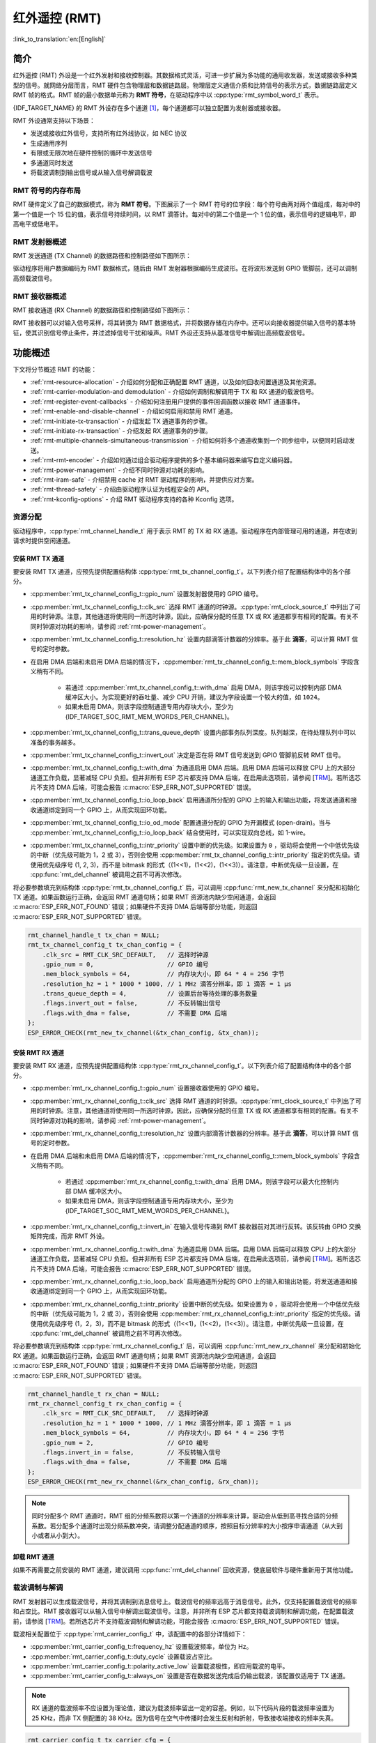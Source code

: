 红外遥控 (RMT)
================================

:link_to_translation:`en:[English]`

简介
------------

红外遥控 (RMT) 外设是一个红外发射和接收控制器。其数据格式灵活，可进一步扩展为多功能的通用收发器，发送或接收多种类型的信号。就网络分层而言，RMT 硬件包含物理层和数据链路层。物理层定义通信介质和比特信号的表示方式，数据链路层定义 RMT 帧的格式。RMT 帧的最小数据单元称为 **RMT 符号**，在驱动程序中以 :cpp:type:`rmt_symbol_word_t` 表示。

{IDF_TARGET_NAME} 的 RMT 外设存在多个通道 [1]_，每个通道都可以独立配置为发射器或接收器。

RMT 外设通常支持以下场景：

- 发送或接收红外信号，支持所有红外线协议，如 NEC 协议
- 生成通用序列
- 有限或无限次地在硬件控制的循环中发送信号
- 多通道同时发送
- 将载波调制到输出信号或从输入信号解调载波

RMT 符号的内存布局
^^^^^^^^^^^^^^^^^^^^^

RMT 硬件定义了自己的数据模式，称为 **RMT 符号**。下图展示了一个 RMT 符号的位字段：每个符号由两对两个值组成，每对中的第一个值是一个 15 位的值，表示信号持续时间，以 RMT 滴答计。每对中的第二个值是一个 1 位的值，表示信号的逻辑电平，即高电平或低电平。

.. packetdiag:: /../_static/diagrams/rmt/rmt_symbols.diag
    :caption: RMT 符号结构（L - 信号电平）
    :align: center

RMT 发射器概述
^^^^^^^^^^^^^^^^^^^^^^^^

RMT 发送通道 (TX Channel) 的数据路径和控制路径如下图所示：

.. blockdiag:: /../_static/diagrams/rmt/rmt_tx.diag
    :caption: RMT 发射器概述
    :align: center

驱动程序将用户数据编码为 RMT 数据格式，随后由 RMT 发射器根据编码生成波形。在将波形发送到 GPIO 管脚前，还可以调制高频载波信号。

RMT 接收器概述
^^^^^^^^^^^^^^^^^^^^^

RMT 接收通道 (RX Channel) 的数据路径和控制路径如下图所示：

.. blockdiag:: /../_static/diagrams/rmt/rmt_rx.diag
    :caption: RMT 接收器概述
    :align: center

RMT 接收器可以对输入信号采样，将其转换为 RMT 数据格式，并将数据存储在内存中。还可以向接收器提供输入信号的基本特征，使其识别信号停止条件，并过滤掉信号干扰和噪声。RMT 外设还支持从基准信号中解调出高频载波信号。

功能概述
-------------------

下文将分节概述 RMT 的功能：

- :ref:`rmt-resource-allocation` - 介绍如何分配和正确配置 RMT 通道，以及如何回收闲置通道及其他资源。
- :ref:`rmt-carrier-modulation-and demodulation` - 介绍如何调制和解调用于 TX 和 RX 通道的载波信号。
- :ref:`rmt-register-event-callbacks` - 介绍如何注册用户提供的事件回调函数以接收 RMT 通道事件。
- :ref:`rmt-enable-and-disable-channel` - 介绍如何启用和禁用 RMT 通道。
- :ref:`rmt-initiate-tx-transaction` - 介绍发起 TX 通道事务的步骤。
- :ref:`rmt-initiate-rx-transaction` - 介绍发起 RX 通道事务的步骤。
- :ref:`rmt-multiple-channels-simultaneous-transmission` - 介绍如何将多个通道收集到一个同步组中，以便同时启动发送。
- :ref:`rmt-rmt-encoder` - 介绍如何通过组合驱动程序提供的多个基本编码器来编写自定义编码器。
- :ref:`rmt-power-management` - 介绍不同时钟源对功耗的影响。
- :ref:`rmt-iram-safe` - 介绍禁用 cache 对 RMT 驱动程序的影响，并提供应对方案。
- :ref:`rmt-thread-safety` - 介绍由驱动程序认证为线程安全的 API。
- :ref:`rmt-kconfig-options` - 介绍 RMT 驱动程序支持的各种 Kconfig 选项。

.. _rmt-resource-allocation:

资源分配
^^^^^^^^^^^^^^^^^^^

驱动程序中，:cpp:type:`rmt_channel_handle_t` 用于表示 RMT 的 TX 和 RX 通道。驱动程序在内部管理可用的通道，并在收到请求时提供空闲通道。

安装 RMT TX 通道
~~~~~~~~~~~~~~~~~~~~~~

要安装 RMT TX 通道，应预先提供配置结构体 :cpp:type:`rmt_tx_channel_config_t`。以下列表介绍了配置结构体中的各个部分。

- :cpp:member:`rmt_tx_channel_config_t::gpio_num` 设置发射器使用的 GPIO 编号。
- :cpp:member:`rmt_tx_channel_config_t::clk_src` 选择 RMT 通道的时钟源。:cpp:type:`rmt_clock_source_t` 中列出了可用的时钟源。注意，其他通道将使用同一所选时钟源，因此，应确保分配的任意 TX 或 RX 通道都享有相同的配置。有关不同时钟源对功耗的影响，请参阅 :ref:`rmt-power-management`。
- :cpp:member:`rmt_tx_channel_config_t::resolution_hz` 设置内部滴答计数器的分辨率。基于此 **滴答**，可以计算 RMT 信号的定时参数。
- 在启用 DMA 后端和未启用 DMA 后端的情况下，:cpp:member:`rmt_tx_channel_config_t::mem_block_symbols` 字段含义稍有不同。

    - 若通过 :cpp:member:`rmt_tx_channel_config_t::with_dma` 启用 DMA，则该字段可以控制内部 DMA 缓冲区大小。为实现更好的吞吐量、减少 CPU 开销，建议为字段设置一个较大的值，如 ``1024``。
    - 如果未启用 DMA，则该字段控制通道专用内存块大小，至少为 {IDF_TARGET_SOC_RMT_MEM_WORDS_PER_CHANNEL}。

- :cpp:member:`rmt_tx_channel_config_t::trans_queue_depth` 设置内部事务队列深度。队列越深，在待处理队列中可以准备的事务越多。
- :cpp:member:`rmt_tx_channel_config_t::invert_out` 决定是否在将 RMT 信号发送到 GPIO 管脚前反转 RMT 信号。
- :cpp:member:`rmt_tx_channel_config_t::with_dma` 为通道启用 DMA 后端。启用 DMA 后端可以释放 CPU 上的大部分通道工作负载，显著减轻 CPU 负担。但并非所有 ESP 芯片都支持 DMA 后端，在启用此选项前，请参阅 [`TRM <{IDF_TARGET_TRM_EN_URL}#rmt>`__]。若所选芯片不支持 DMA 后端，可能会报告 :c:macro:`ESP_ERR_NOT_SUPPORTED` 错误。
- :cpp:member:`rmt_tx_channel_config_t::io_loop_back` 启用通道所分配的 GPIO 上的输入和输出功能，将发送通道和接收通道绑定到同一个 GPIO 上，从而实现回环功能。
- :cpp:member:`rmt_tx_channel_config_t::io_od_mode` 配置通道分配的 GPIO 为开漏模式 (open-drain)。当与 :cpp:member:`rmt_tx_channel_config_t::io_loop_back` 结合使用时，可以实现双向总线，如 1-wire。
- :cpp:member:`rmt_tx_channel_config_t::intr_priority` 设置中断的优先级。如果设置为 ``0`` ，驱动将会使用一个中低优先级的中断（优先级可能为 1，2 或 3），否则会使用 :cpp:member:`rmt_tx_channel_config_t::intr_priority` 指定的优先级。请使用优先级序号 (1, 2, 3)，而不是 bitmask 的形式（(1<<1)，(1<<2)，(1<<3)）。请注意，中断优先级一旦设置，在 :cpp:func:`rmt_del_channel` 被调用之前不可再次修改。

将必要参数填充到结构体 :cpp:type:`rmt_tx_channel_config_t` 后，可以调用 :cpp:func:`rmt_new_tx_channel` 来分配和初始化 TX 通道。如果函数运行正确，会返回 RMT 通道句柄；如果 RMT 资源池内缺少空闲通道，会返回 :c:macro:`ESP_ERR_NOT_FOUND` 错误；如果硬件不支持 DMA 后端等部分功能，则返回 :c:macro:`ESP_ERR_NOT_SUPPORTED` 错误。

.. code-block:: c

    rmt_channel_handle_t tx_chan = NULL;
    rmt_tx_channel_config_t tx_chan_config = {
        .clk_src = RMT_CLK_SRC_DEFAULT,   // 选择时钟源
        .gpio_num = 0,                    // GPIO 编号
        .mem_block_symbols = 64,          // 内存块大小，即 64 * 4 = 256 字节
        .resolution_hz = 1 * 1000 * 1000, // 1 MHz 滴答分辨率，即 1 滴答 = 1 µs
        .trans_queue_depth = 4,           // 设置后台等待处理的事务数量
        .flags.invert_out = false,        // 不反转输出信号
        .flags.with_dma = false,          // 不需要 DMA 后端
    };
    ESP_ERROR_CHECK(rmt_new_tx_channel(&tx_chan_config, &tx_chan));

安装 RMT RX 通道
~~~~~~~~~~~~~~~~~~~~~~

要安装 RMT RX 通道，应预先提供配置结构体 :cpp:type:`rmt_rx_channel_config_t`。以下列表介绍了配置结构体中的各个部分。

- :cpp:member:`rmt_rx_channel_config_t::gpio_num` 设置接收器使用的 GPIO 编号。
- :cpp:member:`rmt_rx_channel_config_t::clk_src` 选择 RMT 通道的时钟源。:cpp:type:`rmt_clock_source_t` 中列出了可用的时钟源。注意，其他通道将使用同一所选时钟源，因此，应确保分配的任意 TX 或 RX 通道都享有相同的配置。有关不同时钟源对功耗的影响，请参阅 :ref:`rmt-power-management`。
- :cpp:member:`rmt_rx_channel_config_t::resolution_hz` 设置内部滴答计数器的分辨率。基于此 **滴答**，可以计算 RMT 信号的定时参数。
- 在启用 DMA 后端和未启用 DMA 后端的情况下，:cpp:member:`rmt_rx_channel_config_t::mem_block_symbols` 字段含义稍有不同。

    - 若通过 :cpp:member:`rmt_rx_channel_config_t::with_dma` 启用 DMA，则该字段可以最大化控制内部 DMA 缓冲区大小。
    - 如果未启用 DMA，则该字段控制通道专用内存块大小，至少为 {IDF_TARGET_SOC_RMT_MEM_WORDS_PER_CHANNEL}。

- :cpp:member:`rmt_rx_channel_config_t::invert_in` 在输入信号传递到 RMT 接收器前对其进行反转。该反转由 GPIO 交换矩阵完成，而非 RMT 外设。
- :cpp:member:`rmt_rx_channel_config_t::with_dma` 为通道启用 DMA 后端。启用 DMA 后端可以释放 CPU 上的大部分通道工作负载，显著减轻 CPU 负担。但并非所有 ESP 芯片都支持 DMA 后端，在启用此选项前，请参阅 [`TRM <{IDF_TARGET_TRM_EN_URL}#rmt>`__]。若所选芯片不支持 DMA 后端，可能会报告 :c:macro:`ESP_ERR_NOT_SUPPORTED` 错误。
- :cpp:member:`rmt_rx_channel_config_t::io_loop_back` 启用通道所分配的 GPIO 上的输入和输出功能，将发送通道和接收通道绑定到同一个 GPIO 上，从而实现回环功能。
- :cpp:member:`rmt_rx_channel_config_t::intr_priority` 设置中断的优先级。如果设置为 ``0`` ，驱动将会使用一个中低优先级的中断（优先级可能为 1，2 或 3），否则会使用 :cpp:member:`rmt_rx_channel_config_t::intr_priority` 指定的优先级。请使用优先级序号 (1，2，3)，而不是 bitmask 的形式（(1<<1)，(1<<2)，(1<<3)）。请注意，中断优先级一旦设置，在 :cpp:func:`rmt_del_channel` 被调用之前不可再次修改。

将必要参数填充到结构体 :cpp:type:`rmt_rx_channel_config_t` 后，可以调用 :cpp:func:`rmt_new_rx_channel` 来分配和初始化 RX 通道。如果函数运行正确，会返回 RMT 通道句柄；如果 RMT 资源池内缺少空闲通道，会返回 :c:macro:`ESP_ERR_NOT_FOUND` 错误；如果硬件不支持 DMA 后端等部分功能，则返回 :c:macro:`ESP_ERR_NOT_SUPPORTED` 错误。

.. code-block:: c

    rmt_channel_handle_t rx_chan = NULL;
    rmt_rx_channel_config_t rx_chan_config = {
        .clk_src = RMT_CLK_SRC_DEFAULT,   // 选择时钟源
        .resolution_hz = 1 * 1000 * 1000, // 1 MHz 滴答分辨率，即 1 滴答 = 1 µs
        .mem_block_symbols = 64,          // 内存块大小，即 64 * 4 = 256 字节
        .gpio_num = 2,                    // GPIO 编号
        .flags.invert_in = false,         // 不反转输入信号
        .flags.with_dma = false,          // 不需要 DMA 后端
    };
    ESP_ERROR_CHECK(rmt_new_rx_channel(&rx_chan_config, &rx_chan));

.. note::

    同时分配多个 RMT 通道时，RMT 组的分频系数将以第一个通道的分辨率来计算，驱动会从低到高寻找合适的分频系数。若分配多个通道时出现分频系数冲突，请调整分配通道的顺序，按照目标分辨率的大小按序申请通道（从大到小或者从小到大）。

卸载 RMT 通道
~~~~~~~~~~~~~~~~~~~~~

如果不再需要之前安装的 RMT 通道，建议调用 :cpp:func:`rmt_del_channel` 回收资源，使底层软件与硬件重新用于其他功能。

.. _rmt-carrier-modulation-and demodulation:

载波调制与解调
^^^^^^^^^^^^^^^^^^^^^^^^^^^^^^^^^^^

RMT 发射器可以生成载波信号，并将其调制到消息信号上。载波信号的频率远高于消息信号。此外，仅支持配置载波信号的频率和占空比。RMT 接收器可以从输入信号中解调出载波信号。注意，并非所有 ESP 芯片都支持载波调制和解调功能，在配置载波前，请参阅 [`TRM <{IDF_TARGET_TRM_EN_URL}#rmt>`__]。若所选芯片不支持载波调制和解调功能，可能会报告 :c:macro:`ESP_ERR_NOT_SUPPORTED` 错误。

载波相关配置位于 :cpp:type:`rmt_carrier_config_t` 中，该配置中的各部分详情如下：

- :cpp:member:`rmt_carrier_config_t::frequency_hz` 设置载波频率，单位为 Hz。
- :cpp:member:`rmt_carrier_config_t::duty_cycle` 设置载波占空比。
- :cpp:member:`rmt_carrier_config_t::polarity_active_low` 设置载波极性，即应用载波的电平。
- :cpp:member:`rmt_carrier_config_t::always_on` 设置是否在数据发送完成后仍输出载波，该配置仅适用于 TX 通道。

.. note::

    RX 通道的载波频率不应设置为理论值，建议为载波频率留出一定的容差。例如，以下代码片段的载波频率设置为 25 KHz，而非 TX 侧配置的 38 KHz。因为信号在空气中传播时会发生反射和折射，导致接收端接收的频率失真。

.. code-block:: c

    rmt_carrier_config_t tx_carrier_cfg = {
        .duty_cycle = 0.33,                 // 载波占空比为 33%
        .frequency_hz = 38000,              // 38 KHz
        .flags.polarity_active_low = false, // 载波应调制到高电平
    };
    // 将载波调制到 TX 通道
    ESP_ERROR_CHECK(rmt_apply_carrier(tx_chan, &tx_carrier_cfg));

    rmt_carrier_config_t rx_carrier_cfg = {
        .duty_cycle = 0.33,                 // 载波占空比为 33%
        .frequency_hz = 25000,              // 载波频率为 25 KHz，应小于发射器的载波频率
        .flags.polarity_active_low = false, // 载波调制到高电平
    };
    // 从 RX 通道解调载波
    ESP_ERROR_CHECK(rmt_apply_carrier(rx_chan, &rx_carrier_cfg));

.. _rmt-register-event-callbacks:

注册事件回调
^^^^^^^^^^^^^^^^^^^^^^^^

当 RMT 通道生成发送或接收完成等事件时，会通过中断告知 CPU。如果需要在发生特定事件时调用函数，可以为 TX 和 RX 通道分别调用 :cpp:func:`rmt_tx_register_event_callbacks` 和 :cpp:func:`rmt_rx_register_event_callbacks`，向 RMT 驱动程序的中断服务程序 (ISR) 注册事件回调。由于上述回调函数是在 ISR 中调用的，因此，这些函数不应涉及 block 操作。可以检查调用 API 的后缀，确保在函数中只调用了后缀为 ISR 的 FreeRTOS API。回调函数具有布尔返回值，指示回调是否解除了更高优先级任务的阻塞状态。

有关 TX 通道支持的事件回调，请参阅 :cpp:type:`rmt_tx_event_callbacks_t`：

- :cpp:member:`rmt_tx_event_callbacks_t::on_trans_done` 为“发送完成”的事件设置回调函数，函数原型声明为 :cpp:type:`rmt_tx_done_callback_t`。

有关 RX 通道支持的事件回调，请参阅 :cpp:type:`rmt_rx_event_callbacks_t`：

- :cpp:member:`rmt_rx_event_callbacks_t::on_recv_done` 为“接收完成”的事件设置回调函数，函数原型声明为 :cpp:type:`rmt_rx_done_callback_t`。

也可使用参数 ``user_data``，在 :cpp:func:`rmt_tx_register_event_callbacks` 和 :cpp:func:`rmt_rx_register_event_callbacks` 中保存自定义上下文。用户数据将直接传递给每个回调函数。

.. note::

    "receive-done" 不等同于 "receive-finished". 这个回调函数也可以在 "partial-receive-done" 时间发生的时候被调用。

在回调函数中可以获取驱动程序在 ``edata`` 中填充的特定事件数据。注意，``edata`` 指针仅在回调的持续时间内有效。

有关 TX 完成事件数据的定义，请参阅 :cpp:type:`rmt_tx_done_event_data_t`：

- :cpp:member:`rmt_tx_done_event_data_t::num_symbols` 表示已发送的 RMT 符号数量，也反映了编码数据大小。注意，该值还考虑了由驱动程序附加的 ``EOF`` 符号，该符号标志着一次事务的结束。

有关 RX 完成事件数据的定义，请参阅 :cpp:type:`rmt_rx_done_event_data_t`：

- :cpp:member:`rmt_rx_done_event_data_t::received_symbols` 指向接收到的 RMT 符号，这些符号存储在 :cpp:func:`rmt_receive` 函数的 ``buffer`` 参数中，在回调函数返回前不应释放此接收缓冲区。如果你还启用了部分接收的功能，则这个用户缓冲区会被用作“二级缓冲区”，其中的内容可以被随后传入的数据覆盖。在这种情况下，如果你想要保存或者稍后处理一些数据，则需要将接收到的数据复制到其他位置。
- :cpp:member:`rmt_rx_done_event_data_t::num_symbols` 表示接收到的 RMT 符号数量，该值不会超过 :cpp:func:`rmt_receive` 函数的 ``buffer_size`` 参数。如果 ``buffer_size`` 不足以容纳所有接收到的 RMT 符号，驱动程序将只保存缓冲区能够容纳的最大数量的符号，并丢弃或忽略多余的符号。
- :cpp:member:`rmt_rx_done_event_data_t::is_last` 指示收到的数据包是否是当前的接收任务中的最后一个。这个标志在你使能 :cpp:member:`rmt_receive_config_t::extra_rmt_receive_flags::en_partial_rx` 部分接收功能时非常有用。

.. _rmt-enable-and-disable-channel:

启用及禁用通道
^^^^^^^^^^^^^^^^^^^^^^^^^^

在发送或接收 RMT 符号前，应预先调用 :cpp:func:`rmt_enable`。启用 TX 通道会启用特定中断，并使硬件准备发送事务。启用 RX 通道也会启用中断，但由于传入信号的特性尚不明确，接收器不会在此时启动，而是在 :cpp:func:`rmt_receive` 中启动。

相反，:cpp:func:`rmt_disable` 会禁用中断并清除队列中的中断，同时禁用发射器和接收器。

.. code:: c

    ESP_ERROR_CHECK(rmt_enable(tx_chan));
    ESP_ERROR_CHECK(rmt_enable(rx_chan));

.. _rmt-initiate-tx-transaction:

发起 TX 事务
^^^^^^^^^^^^^^^^^^^^^^^

RMT 是一种特殊的通信外设，无法像 SPI 和 I2C 那样发送原始字节流，只能以 :cpp:type:`rmt_symbol_word_t` 格式发送数据。然而，硬件无法将用户数据转换为 RMT 符号，该转换只能通过 RMT 编码器在软件中完成。编码器将用户数据编码为 RMT 符号，随后写入 RMT 内存块或 DMA 缓冲区。有关创建 RMT 编码器的详细信息，请参阅 :ref:`rmt-rmt-encoder`。

获取编码器后，调用 :cpp:func:`rmt_transmit` 启动 TX 事务，该函数会接收少数位置参数，如通道句柄、编码器句柄和有效负载缓冲区。此外，还需要在 :cpp:type:`rmt_transmit_config_t` 中提供专用于发送的配置，具体如下：

- :cpp:member:`rmt_transmit_config_t::loop_count` 设置发送的循环次数。在发射器完成一轮发送后，如果该值未设置为零，则再次启动相同的发送程序。由于循环由硬件控制，RMT 通道可以在几乎不需要 CPU 干预的情况下，生成许多周期性序列。

    - 将 :cpp:member:`rmt_transmit_config_t::loop_count` 设置为 ``-1``，会启用无限循环发送机制，此时，除非手动调用 :cpp:func:`rmt_disable`，否则通道不会停止，也不会生成“完成发送”事件。
    - 将 :cpp:member:`rmt_transmit_config_t::loop_count` 设置为正数，意味着迭代次数有限。此时，“完成发送”事件在指定的迭代次数完成后发生。

    .. note::

        注意，不是所有 ESP 芯片都支持 **循环发送** 功能，在配置此选项前，请参阅 [`TRM <{IDF_TARGET_TRM_EN_URL}#rmt>`__]。若所选芯片不支持配置此选项，可能会报告 :c:macro:`ESP_ERR_NOT_SUPPORTED` 错误。

- :cpp:member:`rmt_transmit_config_t::eot_level` 设置发射器完成工作时的输出电平，该设置同时适用于调用 :cpp:func:`rmt_disable` 停止发射器工作时的输出电平。
- :cpp:member:`rmt_transmit_config_t::queue_nonblocking` 设置当传输队列满的时候该函数是否需要等待。如果该值设置为 ``true`` 那么当遇到队列满的时候，该函数会立即返回错误代码 :c:macro:`ESP_ERR_INVALID_STATE`。否则，函数会阻塞当前线程，直到传输队列有空档。

.. note::

    如果将 :cpp:member:`rmt_transmit_config_t::loop_count` 设置为非零值，即启用循环功能，则传输的大小将受到限制。编码器返回的符号总量不能超过 :c:macro:`SOC_RMT_MEM_WORDS_PER_CHANNEL`，否则会出现类似 ``encoding artifacts can't exceed hw memory block for loop transmission`` 的报错信息。如需通过循环启动大型事务，请尝试以下任一方法：

    - 增加 :cpp:member:`rmt_tx_channel_config_t::mem_block_symbols`。若此时启用了 DMA 后端，该方法将失效。
    - 自定义编码器，并在编码函数中构造一个无限循环，详情请参阅 :ref:`rmt-rmt-encoder`。

:cpp:func:`rmt_transmit` 会在其内部构建一个事务描述符，并将其发送到作业队列中，该队列通常会在 ISR 上下文中被调度。因此，在 :cpp:func:`rmt_transmit` 返回时，该事务可能尚未启动。注意，你不能在事务结束前就去回收或者修改 payload 中的内容。通过 :cpp:func:`rmt_tx_register_event_callbacks` 来注册事件回调，可以在事务完成的时候被通知。为确保完成所有挂起的事务，你还可以调用 :cpp:func:`rmt_tx_wait_all_done`。

.. _rmt-multiple-channels-simultaneous-transmission:

多通道同时发送
^^^^^^^^^^^^^^^^^^^^^^^^^^^^^^^^^^^^^^^^^^^

在一些实时控制应用程序中，启动多个 TX 通道（例如使两个器械臂同时移动）时，应避免出现任何时间漂移。为此，RMT 驱动程序可以创建 **同步管理器** 帮助管理该过程。在驱动程序中，同步管理器为 :cpp:type:`rmt_sync_manager_handle_t`。RMT 同步发送过程如下图所示：

.. figure:: /../_static/rmt_tx_sync.png
    :align: center
    :alt: RMT TX Sync

    RMT TX 同步发送

安装 RMT 同步管理器
~~~~~~~~~~~~~~~~~~~~~~~~~

要创建同步管理器，应预先在 :cpp:type:`rmt_sync_manager_config_t` 中指定要管理的通道：

- :cpp:member:`rmt_sync_manager_config_t::tx_channel_array` 指向要管理的 TX 通道数组。
- :cpp:member:`rmt_sync_manager_config_t::array_size` 设置要管理的通道数量。

成功调用 :cpp:func:`rmt_new_sync_manager` 函数将返回管理器句柄，该函数也可能因为无效参数等错误而无法调用。在已经安装了同步管理器，且缺少硬件资源来创建另一个管理器时，该函数将报告 :c:macro:`ESP_ERR_NOT_FOUND` 错误。此外，如果硬件不支持同步管理器，将报告 :c:macro:`ESP_ERR_NOT_SUPPORTED` 错误。在使用同步管理器功能之前，请参阅 [`TRM <{IDF_TARGET_TRM_EN_URL}#rmt>`__]。

发起同时发送
~~~~~~~~~~~~~~~~~~~~~~~~~~~~~~~~~

在调用 :cpp:member:`rmt_sync_manager_config_t::tx_channel_array` 中所有通道上的 :cpp:func:`rmt_transmit` 前，任何受管理的 TX 通道都不会启动发送机制，而是处于待命状态。由于各通道事务不同，TX 通道通常会在不同的时间完成相应事务，这可能导致无法同步。因此，在重新启动同时发送程序之前，应调用 :cpp:func:`rmt_sync_reset` 函数重新同步所有通道。

调用 :cpp:func:`rmt_del_sync_manager` 函数可以回收同步管理器，并使通道可以在将来独立启动发送程序。

.. code:: c

    rmt_channel_handle_t tx_channels[2] = {NULL}; // 声明两个通道
    int tx_gpio_number[2] = {0, 2};
    // 依次安装通道
    for (int i = 0; i < 2; i++) {
        rmt_tx_channel_config_t tx_chan_config = {
            .clk_src = RMT_CLK_SRC_DEFAULT,       // 选择时钟源
            .gpio_num = tx_gpio_number[i],    // GPIO 编号
            .mem_block_symbols = 64,          // 内存块大小，即 64 * 4 = 256 字节
            .resolution_hz = 1 * 1000 * 1000, // 1 MHz 分辨率
            .trans_queue_depth = 1,           // 设置可以在后台挂起的事务数量
        };
        ESP_ERROR_CHECK(rmt_new_tx_channel(&tx_chan_config, &tx_channels[i]));
    }
    // 安装同步管理器
    rmt_sync_manager_handle_t synchro = NULL;
    rmt_sync_manager_config_t synchro_config = {
        .tx_channel_array = tx_channels,
        .array_size = sizeof(tx_channels) / sizeof(tx_channels[0]),
    };
    ESP_ERROR_CHECK(rmt_new_sync_manager(&synchro_config, &synchro));

    ESP_ERROR_CHECK(rmt_transmit(tx_channels[0], led_strip_encoders[0], led_data, led_num * 3, &transmit_config));
    // 只有在调用 tx_channels[1] 的 rmt_transmit() 函数返回后，tx_channels[0] 才会开始发送数据。
    ESP_ERROR_CHECK(rmt_transmit(tx_channels[1], led_strip_encoders[1], led_data, led_num * 3, &transmit_config));

.. _rmt-initiate-rx-transaction:

发起 RX 事务
^^^^^^^^^^^^^^^^^^^^^^^

如 :ref:`rmt-enable-and-disable-channel` 一节所述，仅调用 :cpp:func:`rmt_enable` 时，RX 通道无法接收 RMT 符号。为此，应在 :cpp:type:`rmt_receive_config_t` 中指明传入信号的基本特征：

- :cpp:member:`rmt_receive_config_t::signal_range_min_ns` 指定高电平或低电平有效脉冲的最小持续时间。如果脉冲宽度小于指定值，硬件会将其视作干扰信号并忽略。
- :cpp:member:`rmt_receive_config_t::signal_range_max_ns` 指定高电平或低电平有效脉冲的最大持续时间。如果脉冲宽度大于指定值，接收器会将其视作 **停止信号**，并立即生成接收完成事件。
- 如果传入的数据包很长，无法一次性保存在用户缓冲区中，可以通过将 :cpp:member:`rmt_receive_config_t::extra_rmt_receive_flags::en_partial_rx` 设置为 ``true`` 来开启部分接收功能。在这种情况下，当用户缓冲区快满的时候，驱动会多次调用 :cpp:member:`rmt_rx_event_callbacks_t::on_recv_done` 回调函数来通知用户去处理已经收到的数据。你可以检查 :cpp:member::`rmt_rx_done_event_data_t::is_last` 的值来了解当前事务是否已经结束。请注意，并不是所有 ESP 系列芯片都支持这个功能，它依赖硬件提供的 “ping-pong 接收” 或者 “DMA 接收” 的能力。

根据以上配置调用 :cpp:func:`rmt_receive` 后，RMT 接收器会启动 RX 机制。注意，以上配置均针对特定事务存在，也就是说，要开启新一轮的接收时，需要再次设置 :cpp:type:`rmt_receive_config_t` 选项。接收器会将传入信号以 :cpp:type:`rmt_symbol_word_t` 的格式保存在内部内存块或 DMA 缓冲区中。

.. only:: SOC_RMT_SUPPORT_RX_PINGPONG

    由于内存块大小有限，RMT 接收器会交替提醒驱动程序将累积的符号复制到外部处理。

.. only:: not SOC_RMT_SUPPORT_RX_PINGPONG

    由于内存块大小有限，RMT 接收器只能保存长度不超过内存块容量的短帧。硬件会将长帧截断，并由驱动程序报错：``hw buffer too small, received symbols truncated``。

应在 :cpp:func:`rmt_receive` 函数的 ``buffer`` 参数中提供复制目标。如果由于缓冲区大小不足而导致缓冲区溢出，接收器仍可继续工作，但会丢弃溢出的符号，并报告此错误信息： ``user buffer too small, received symbols truncated``。请注意 ``buffer`` 参数的生命周期，确保在接收器完成或停止工作前不会回收缓冲区。

当接收器完成工作，即接收到持续时间大于 :cpp:member:`rmt_receive_config_t::signal_range_max_ns` 的信号时，驱动程序将停止接收器。如有需要，应再次调用 :cpp:func:`rmt_receive` 重新启动接收器。在 :cpp:member:`rmt_rx_event_callbacks_t::on_recv_done` 的回调中可以获取接收到的数据。要获取更多有关详情，请参阅 :ref:`rmt-register-event-callbacks`。

.. code:: c

    static bool example_rmt_rx_done_callback(rmt_channel_handle_t channel, const rmt_rx_done_event_data_t *edata, void *user_data)
    {
        BaseType_t high_task_wakeup = pdFALSE;
        QueueHandle_t receive_queue = (QueueHandle_t)user_data;
        // 将接收到的 RMT 符号发送到解析任务的消息队列中
        xQueueSendFromISR(receive_queue, edata, &high_task_wakeup);
        // 返回是否唤醒了任何任务
        return high_task_wakeup == pdTRUE;
    }

    QueueHandle_t receive_queue = xQueueCreate(1, sizeof(rmt_rx_done_event_data_t));
    rmt_rx_event_callbacks_t cbs = {
        .on_recv_done = example_rmt_rx_done_callback,
    };
    ESP_ERROR_CHECK(rmt_rx_register_event_callbacks(rx_channel, &cbs, receive_queue));

    // 以下时间要求均基于 NEC 协议
    rmt_receive_config_t receive_config = {
        .signal_range_min_ns = 1250,     // NEC 信号的最短持续时间为 560 µs，由于 1250 ns < 560 µs，有效信号不会视为噪声
        .signal_range_max_ns = 12000000, // NEC 信号的最长持续时间为 9000 µs，由于 12000000 ns > 9000 µs，接收不会提前停止
    };

    rmt_symbol_word_t raw_symbols[64]; // 64 个符号应足够存储一个标准 NEC 帧的数据
    // 准备开始接收
    ESP_ERROR_CHECK(rmt_receive(rx_channel, raw_symbols, sizeof(raw_symbols), &receive_config));
    // 等待 RX 完成信号
    rmt_rx_done_event_data_t rx_data;
    xQueueReceive(receive_queue, &rx_data, portMAX_DELAY);
    // 解析接收到的符号数据
    example_parse_nec_frame(rx_data.received_symbols, rx_data.num_symbols);

.. _rmt-rmt-encoder:

RMT 编码器
^^^^^^^^^^^

RMT 编码器是 RMT TX 事务的一部分，用于在特定时间生成正确的 RMT 符号，并将其写入硬件内存或 DMA 缓冲区。对于编码函数，存在以下特殊限制条件：

- 由于目标 RMT 内存块无法一次性容纳所有数据，在单个事务中，须多次调用编码函数。为突破这一限制，可以采用 **交替** 方式，将编码会话分成多个部分。为此，编码器需要 **记录其状态**，以便从上一部分编码结束之处继续编码。
- 编码函数在 ISR 上下文中运行。为加快编码会话，建议将编码函数放入 IRAM，这也有助于避免在编码过程中出现 cache 失效的情况。

为帮助用户更快速地上手 RMT 驱动程序，该程序默认提供了一些常用编码器，可以单独使用，也可以链式组合成新的编码器，有关原理请参阅 `组合模式 <https://en.wikipedia.org/wiki/Composite_pattern>`__。驱动程序在 :cpp:type:`rmt_encoder_t` 中定义了编码器接口，包含以下函数：

- :cpp:member:`rmt_encoder_t::encode` 是编码器的基本函数，编码会话即在此处进行。

    - 在单个事务中，可能会多次调用 :cpp:member:`rmt_encoder_t::encode` 函数，该函数会返回当前编码会话的状态。
    - 可能出现的编码状态已在 :cpp:type:`rmt_encode_state_t` 列出。如果返回结果中包含 :cpp:enumerator:`RMT_ENCODING_COMPLETE`，表示当前编码器已完成编码。
    - 如果返回结果中包含 :cpp:enumerator:`RMT_ENCODING_MEM_FULL`，表示保存编码数据的空间不足，需要从当前会话中退出。

- :cpp:member:`rmt_encoder_t::reset` 会将编码器重置为初始状态（编码器有其特定状态）。

    - 如果在未重置 RMT 发射器对应编码器的情况下，手动停止 RMT 发射器，随后的编码会话将报错。
    - 该函数也会在 :cpp:func:`rmt_disable` 中隐式调用。

- :cpp:member:`rmt_encoder_t::del` 可以释放编码器分配的资源。

拷贝编码器
~~~~~~~~~~~~

调用 :cpp:func:`rmt_new_copy_encoder` 可以创建拷贝编码器，将 RMT 符号从用户空间复制到驱动程序层。拷贝编码器通常用于编码 ``const`` 数据，即初始化后在运行时不会发生更改的数据，如红外协议中的前导码。

调用 :cpp:func:`rmt_new_copy_encoder` 前，应预先提供配置结构体 :cpp:type:`rmt_copy_encoder_config_t`。目前，该配置保留用作未来的扩展功能，暂无具体用途或设置项。

字节编码器
~~~~~~~~~~~~~

调用 :cpp:func:`rmt_new_bytes_encoder` 可以创建字节编码器，将用户空间的字节流动态转化成 RMT 符号。字节编码区通常用于编码动态数据，如红外协议中的地址和命令字段。

调用 :cpp:func:`rmt_new_bytes_encoder` 前，应预先提供配置结构体 :cpp:type:`rmt_bytes_encoder_config_t`，具体配置如下：

- :cpp:member:`rmt_bytes_encoder_config_t::bit0` 和 :cpp:member:`rmt_bytes_encoder_config_t::bit1` 为必要项，用于告知编码器如何以 :cpp:type:`rmt_symbol_word_t` 格式表示零位和一位。
- :cpp:member:`rmt_bytes_encoder_config_t::msb_first` 设置各字节的位编码。如果设置为真，编码器将首先编码 **最高有效位**，否则将首先编码 **最低有效位**。

除驱动程序提供的原始编码器外，也可以将现有编码器链式组合成自定义编码器。常见编码器链如下图所示：

.. blockdiag:: /../_static/diagrams/rmt/rmt_encoder_chain.diag
    :caption: RMT 编码器链
    :align: center

自定义 NEC 协议的 RMT 编码器
~~~~~~~~~~~~~~~~~~~~~~~~~~~~~~~~~~~~~~

本节将演示编写 NEC 编码器的流程。NEC 红外协议使用脉冲距离编码来发送消息位，每个脉冲突发的持续时间为 ``562.5 µs``，逻辑位发送详见下文。注意，各字节的最低有效位会优先发送。

- 逻辑 ``0``：``562.5 µs`` 的脉冲突发后有 ``562.5 µs`` 的空闲时间，总发送时间为 ``1.125 ms``
- 逻辑 ``1``：``562.5 µs`` 的脉冲突发后有 ``1.6875 ms`` 的空闲时间，总发送时间为 ``2.25 ms``

在遥控器上按下某个按键时，将按以下顺序发送有关信号：

.. figure:: /../_static/ir_nec.png
    :align: center
    :alt: 红外 NEC 帧

    红外 NEC 帧

- ``9 ms`` 的引导脉冲发射，也称为 AGC 脉冲
- ``4.5 ms`` 的空闲时间
- 接收设备的 8 位地址
- 地址的 8 位逻辑反码
- 8 位命令
- 命令的 8 位逻辑反码
- 最后的 ``562.5 µs`` 脉冲突发，表示消息发送结束

随后可以按相同顺序构建 NEC :cpp:member:`rmt_encoder_t::encode` 函数，例如

.. code:: c

    // 红外 NEC 扫码表示法
    typedef struct {
        uint16_t address;
        uint16_t command;
    } ir_nec_scan_code_t;

    // 通过组合原始编码器构建编码器
    typedef struct {
        rmt_encoder_t base;           // 基础类 "class" 声明了标准编码器接口
        rmt_encoder_t *copy_encoder;  // 使用拷贝编码器来编码前导码和结束码
        rmt_encoder_t *bytes_encoder; // 使用字节编码器来编码地址和命令数据
        rmt_symbol_word_t nec_leading_symbol; // 使用 RMT 表示的 NEC 前导码
        rmt_symbol_word_t nec_ending_symbol;  // 使用 RMT 表示的 NEC 结束码
        int state; // 记录当前编码状态,即所处编码阶段
    } rmt_ir_nec_encoder_t;

    static size_t rmt_encode_ir_nec(rmt_encoder_t *encoder, rmt_channel_handle_t channel, const void *primary_data, size_t data_size, rmt_encode_state_t *ret_state)
    {
        rmt_ir_nec_encoder_t *nec_encoder = __containerof(encoder, rmt_ir_nec_encoder_t, base);
        rmt_encode_state_t session_state = RMT_ENCODING_RESET;
        rmt_encode_state_t state = RMT_ENCODING_RESET;
        size_t encoded_symbols = 0;
        ir_nec_scan_code_t *scan_code = (ir_nec_scan_code_t *)primary_data;
        rmt_encoder_handle_t copy_encoder = nec_encoder->copy_encoder;
        rmt_encoder_handle_t bytes_encoder = nec_encoder->bytes_encoder;
        switch (nec_encoder->state) {
        case 0: // 发送前导码
            encoded_symbols += copy_encoder->encode(copy_encoder, channel, &nec_encoder->nec_leading_symbol,
                                                    sizeof(rmt_symbol_word_t), &session_state);
            if (session_state & RMT_ENCODING_COMPLETE) {
                nec_encoder->state = 1; // 只有在当前编码器完成工作时才能切换到下一个状态
            }
            if (session_state & RMT_ENCODING_MEM_FULL) {
                state |= RMT_ENCODING_MEM_FULL;
                goto out; // 如果没有足够的空间来存放其他编码相关的数据，程序会暂停当前操作，并跳转到指定位置继续执行。
            }
        // 继续执行
        case 1: // 发送地址
            encoded_symbols += bytes_encoder->encode(bytes_encoder, channel, &scan_code->address, sizeof(uint16_t), &session_state);
            if (session_state & RMT_ENCODING_COMPLETE) {
                nec_encoder->state = 2; // 只有在当前编码器完成工作时才能切换到下一个状态
            }
            if (session_state & RMT_ENCODING_MEM_FULL) {
                state |= RMT_ENCODING_MEM_FULL;
                goto out; // 如果没有足够的空间来存放其他编码相关的数据，程序会暂停当前操作，并跳转到指定位置继续执行。
            }
        // 继续执行
        case 2: // 发送命令
            encoded_symbols += bytes_encoder->encode(bytes_encoder, channel, &scan_code->command, sizeof(uint16_t), &session_state);
            if (session_state & RMT_ENCODING_COMPLETE) {
                nec_encoder->state = 3; // 只有在当前编码器完成工作时才能切换到下一个状态
            }
            if (session_state & RMT_ENCODING_MEM_FULL) {
                state |= RMT_ENCODING_MEM_FULL;
                goto out; // 如果没有足够的空间来存放其他编码相关的数据，程序会暂停当前操作，并跳转到指定位置继续执行。
            }
        // 继续执行
        case 3: // 发送结束码
            encoded_symbols += copy_encoder->encode(copy_encoder, channel, &nec_encoder->nec_ending_symbol,
                                                    sizeof(rmt_symbol_word_t), &session_state);
            if (session_state & RMT_ENCODING_COMPLETE) {
                nec_encoder->state = RMT_ENCODING_RESET; // 返回初始编码会话
                state |= RMT_ENCODING_COMPLETE; // 告知调用者 NEC 编码已完成
            }
            if (session_state & RMT_ENCODING_MEM_FULL) {
                state |= RMT_ENCODING_MEM_FULL;
                goto out; // 如果没有足够的空间来存放其他编码相关的数据，程序会暂停当前操作，并跳转到指定位置继续执行。
            }
        }
    out:
        *ret_state = state;
        return encoded_symbols;
    }

完整示例代码存放在 :example:`peripherals/rmt/ir_nec_transceiver` 目录下。以上代码片段使用了 ``switch-case`` 和一些 ``goto`` 语句实现了一个 `有限状态机 <https://en.wikipedia.org/wiki/Finite-state_machine>`__，借助此模式可构建更复杂的红外协议。

.. _rmt-power-management:

电源管理
^^^^^^^^^^^^^^^^

通过 :ref:`CONFIG_PM_ENABLE` 选项启用电源管理时，系统会在进入 Light-sleep 模式前调整 APB 频率。该操作可能改变 RMT 内部计数器的分辨率。

然而，驱动程序可以通过获取 :cpp:enumerator:`ESP_PM_APB_FREQ_MAX` 类型的电源管理锁，防止系统改变 APB 频率。每当驱动创建以 :cpp:enumerator:`RMT_CLK_SRC_APB` 作为时钟源的 RMT 通道时，都会在通过 :cpp:func:`rmt_enable` 启用通道后获取电源管理锁。反之，调用 :cpp:func:`rmt_disable` 时，驱动程序释放锁。这也意味着 :cpp:func:`rmt_enable` 和 :cpp:func:`rmt_disable` 应成对出现。

如果将通道时钟源设置为其他选项，如 :cpp:enumerator:`RMT_CLK_SRC_XTAL`，则驱动程序不会为其安装电源管理锁。对于低功耗应用程序来说，只要时钟源仍然可以提供足够的分辨率，不安装电源管理锁更为合适。

.. _rmt-iram-safe:

IRAM 安全
^^^^^^^^^

默认情况下，禁用 cache 时，写入/擦除主 flash 等原因将导致 RMT 中断延迟，事件回调函数也将延迟执行。在实时应用程序中，应避免此类情况。此外，当 RMT 事务依赖 **交替** 中断连续编码或复制 RMT 符号时，上述中断延迟将导致不可预测的结果。

因此，可以启用 Kconfig 选项 :ref:`CONFIG_RMT_ISR_IRAM_SAFE`，该选项：

1. 支持在禁用 cache 时启用所需中断
2. 支持将 ISR 使用的所有函数存放在 IRAM 中 [2]_
3. 支持将驱动程序实例存放在 DRAM 中，以防其意外映射到 PSRAM 中

启用该选项可以保证 cache 禁用时的中断运行，但会相应增加 IRAM 占用。

另外一个 Kconfig 选项 :ref:`CONFIG_RMT_RECV_FUNC_IN_IRAM` 可以将 :cpp:func:`rmt_receive` 函数放进内部的 IRAM 中，从而当 flash cache 被关闭的时候，这个函数也能够被使用。

.. _rmt-thread-safety:

线程安全
^^^^^^^^^^^^^

RMT 驱动程序会确保工厂函数 :cpp:func:`rmt_new_tx_channel`、:cpp:func:`rmt_new_rx_channel` 和 :cpp:func:`rmt_new_sync_manager` 的线程安全。使用时，可以直接从不同的 RTOS 任务中调用此类函数，无需额外锁保护。
其他以 :cpp:type:`rmt_channel_handle_t` 和 :cpp:type:`rmt_sync_manager_handle_t` 作为第一个位置参数的函数均非线程安全，在没有设置互斥锁保护的任务中，应避免从多个任务中调用这类函数。

以下函数允许在 ISR 上下文中使用：

- :cpp:func:`rmt_receive`

.. _rmt-kconfig-options:

Kconfig 选项
^^^^^^^^^^^^^^^

- :ref:`CONFIG_RMT_ISR_IRAM_SAFE` 控制默认 ISR 处理程序能否在禁用 cache 的情况下工作。详情请参阅 :ref:`rmt-iram-safe`。
- :ref:`CONFIG_RMT_ENABLE_DEBUG_LOG` 用于启用调试日志输出，启用此选项将增加固件的二进制文件大小。
- :ref:`CONFIG_RMT_RECV_FUNC_IN_IRAM` 用于控制 RMT 接收函数被链接到系统存储的哪个位置（IRAM 还是 Flash）。详情请参阅 :ref:`rmt-iram-safe`。

应用示例
--------------------

* 基于 RMT 的 RGB LED 灯带自定义编码器：:example:`peripherals/rmt/led_strip`
* RMT 红外 NEC 协议的编码与解码：:example:`peripherals/rmt/ir_nec_transceiver`
* 队列中的 RMT 事务：:example:`peripherals/rmt/musical_buzzer`
* 基于 RMT 的步进电机与 S 曲线算法：: :example:`peripherals/rmt/stepper_motor`
* 用于驱动 DShot ESC 的 RMT 无限循环：:example:`peripherals/rmt/dshot_esc`
* 模拟 1-wire 协议的 RMT 实现（以 DS18B20 为例）：:example:`peripherals/rmt/onewire`

FAQ
---

* RMT 为什么会发送比预期更多的数据？

    RMT 的传输层编码是在 ISR 上下文中完成的，如果 RMT 编码耗时较长（例如，增加了过多的调试追踪信息），或者由于中断延迟和抢占导致编码工作被推迟执行，导致传输器在编码器更新内存数据之前就读取了老数据，致使传输器再次发送先前的数据。我们无法告诉硬件传输器自动等待新数据的更新，但是可以通过以下方法来缓解此问题：

        - 增加 :cpp:member:`rmt_tx_channel_config_t::mem_block_symbols` 的值，步长为 {IDF_TARGET_SOC_RMT_MEM_WORDS_PER_CHANNEL}。
        - 将编码函数放置在 IRAM 中。
        - 如果所用芯片支持 :cpp:member:`rmt_tx_channel_config_t::with_dma`，请启用该选项。
        - 将RMT驱动安装在另外一个CPU核上，避免和其他高中断频率的外设竞争同一个CPU资源。

API 参考
-------------

.. include-build-file:: inc/rmt_tx.inc
.. include-build-file:: inc/rmt_rx.inc
.. include-build-file:: inc/rmt_common.inc
.. include-build-file:: inc/rmt_encoder.inc
.. include-build-file:: inc/components/esp_driver_rmt/include/driver/rmt_types.inc
.. include-build-file:: inc/components/hal/include/hal/rmt_types.inc


.. [1]
   不同 ESP 芯片系列可能具有不同数量的 RMT 通道，详情请参阅 [`TRM <{IDF_TARGET_TRM_EN_URL}#rmt>`__]。驱动程序对通道申请数量不做限制，但当硬件资源用尽时，驱动程序将返回错误。因此，每次进行 :ref:`rmt-resource-allocation` 时，请注意检查返回值。

.. [2]
   注意，回调函数（如 :cpp:member:`rmt_tx_event_callbacks_t::on_trans_done`）及回调函数所调用的函数也应位于 IRAM 中。
